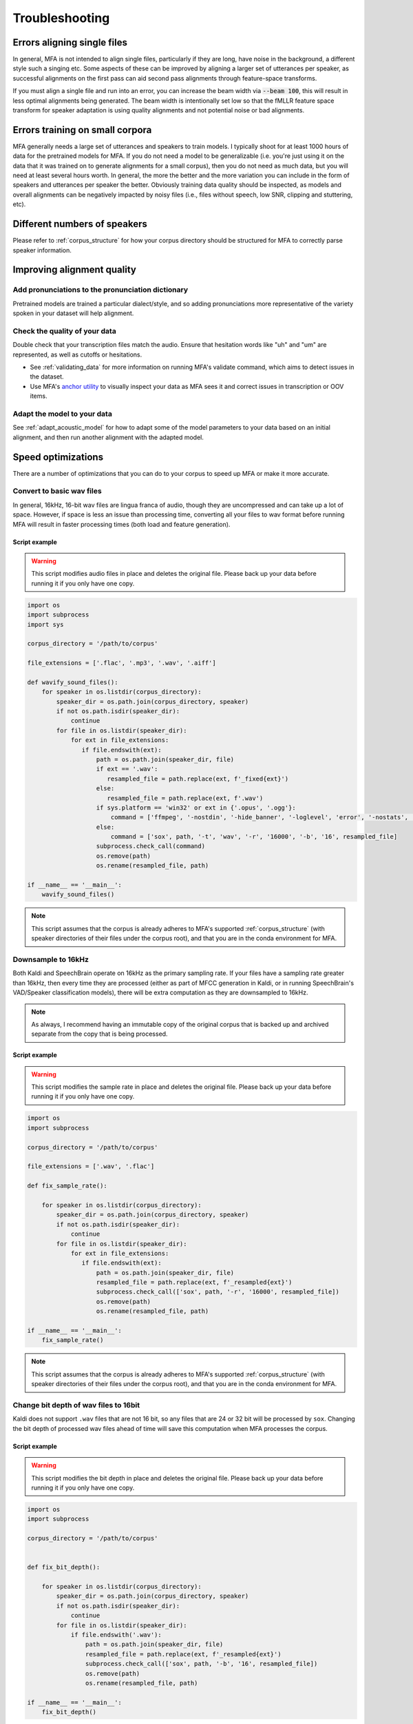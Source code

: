 

.. _troubleshooting:

***************
Troubleshooting
***************

Errors aligning single files
============================

In general, MFA is not intended to align single files, particularly if they are long, have noise in the background, a different style such a singing etc.  Some aspects of these can be improved by aligning a larger set of utterances per speaker, as successful alignments on the first pass can aid second pass alignments through feature-space transforms.

If you must align a single file and run into an error, you can increase the beam width via :code:`--beam 100`, this will result in less optimal alignments being generated.  The beam width is intentionally set low so that the fMLLR feature space transform for speaker adaptation is using quality alignments and not potential noise or bad alignments.

.. seealso::

   See :ref:`align_one` for a command geared towards aligning a single file rather than :code:`mfa align`.

Errors training on small corpora
================================

MFA generally needs a large set of utterances and speakers to train models.  I typically shoot for at least 1000 hours of data for the pretrained models for MFA.  If you do not need a model to be generalizable (i.e. you're just using it on the data that it was trained on to generate alignments for a small corpus), then you do not need as much data, but you will need at least several hours worth. In general, the more the better and the more variation you can include in the form of speakers and utterances per speaker the better.  Obviously training data quality should be inspected, as models and overall alignments can be negatively impacted by noisy files (i.e., files without speech, low SNR, clipping and stuttering, etc).


Different numbers of speakers
=============================

Please refer to :ref:`corpus_structure` for how your corpus directory should be structured for MFA to correctly parse speaker information.

Improving alignment quality
===========================

Add pronunciations to the pronunciation dictionary
--------------------------------------------------

Pretrained models are trained a particular dialect/style, and so adding pronunciations more representative of the variety spoken in your dataset will help alignment.

Check the quality of your data
------------------------------

Double check that your transcription files match the audio.  Ensure that hesitation words like "uh" and "um" are represented, as well as cutoffs or hesitations.

* See :ref:`validating_data` for more information on running MFA's validate command, which aims to detect issues in the dataset.
* Use MFA's `anchor utility <https://anchor-annotator.readthedocs.io/en/latest/>`_ to visually inspect your data as MFA sees it and correct issues in transcription or OOV items.

Adapt the model to your data
----------------------------

See :ref:`adapt_acoustic_model` for how to adapt some of the model parameters to your data based on an initial alignment, and then run another alignment with the adapted model.

Speed optimizations
===================

There are a number of optimizations that you can do to your corpus to speed up MFA or make it more accurate.

.. _wav_conversion:

Convert to basic wav files
--------------------------

In general, 16kHz, 16-bit wav files are lingua franca of audio, though they are uncompressed and can take up a lot of space.  However, if space is less an issue than processing time, converting all your files to wav format before running MFA will result in faster processing times (both load and feature generation).

Script example
``````````````

.. warning::

   This script modifies audio files in place and deletes the original file.  Please back up your data before running it if you only have one copy.

.. code-block:: python

   import os
   import subprocess
   import sys

   corpus_directory = '/path/to/corpus'

   file_extensions = ['.flac', '.mp3', '.wav', '.aiff']

   def wavify_sound_files():
       for speaker in os.listdir(corpus_directory):
           speaker_dir = os.path.join(corpus_directory, speaker)
           if not os.path.isdir(speaker_dir):
               continue
           for file in os.listdir(speaker_dir):
               for ext in file_extensions:
                  if file.endswith(ext):
                      path = os.path.join(speaker_dir, file)
                      if ext == '.wav':
                         resampled_file = path.replace(ext, f'_fixed{ext}')
                      else:
                         resampled_file = path.replace(ext, f'.wav')
                      if sys.platform == 'win32' or ext in {'.opus', '.ogg'}:
                          command = ['ffmpeg', '-nostdin', '-hide_banner', '-loglevel', 'error', '-nostats', '-i', path, '-acodec', 'pcm_s16le', '-f', 'wav', '-ar', '16000', resampled_file]
                      else:
                          command = ['sox', path, '-t', 'wav', '-r', '16000', '-b', '16', resampled_file]
                      subprocess.check_call(command)
                      os.remove(path)
                      os.rename(resampled_file, path)

   if __name__ == '__main__':
       wavify_sound_files()

.. note::

   This script assumes that the corpus is already adheres to MFA's supported :ref:`corpus_structure` (with speaker directories of their files under the corpus root), and that you are in the conda environment for MFA.

Downsample to 16kHz
-------------------

Both Kaldi and SpeechBrain operate on 16kHz as the primary sampling rate.  If your files have a sampling rate greater than 16kHz, then every time they are processed (either as part of MFCC generation in Kaldi, or in running SpeechBrain's VAD/Speaker classification models), there will be extra computation as they are downsampled to 16kHz.

.. note::

   As always, I recommend having an immutable copy of the original corpus that is backed up and archived separate from the copy that is being processed.


Script example
``````````````

.. warning::

   This script modifies the sample rate in place and deletes the original file.  Please back up your data before running it if you only have one copy.

.. code-block:: python

   import os
   import subprocess

   corpus_directory = '/path/to/corpus'

   file_extensions = ['.wav', '.flac']

   def fix_sample_rate():

       for speaker in os.listdir(corpus_directory):
           speaker_dir = os.path.join(corpus_directory, speaker)
           if not os.path.isdir(speaker_dir):
               continue
           for file in os.listdir(speaker_dir):
               for ext in file_extensions:
                  if file.endswith(ext):
                      path = os.path.join(speaker_dir, file)
                      resampled_file = path.replace(ext, f'_resampled{ext}')
                      subprocess.check_call(['sox', path, '-r', '16000', resampled_file])
                      os.remove(path)
                      os.rename(resampled_file, path)

   if __name__ == '__main__':
       fix_sample_rate()

.. note::

   This script assumes that the corpus is already adheres to MFA's supported :ref:`corpus_structure` (with speaker directories of their files under the corpus root), and that you are in the conda environment for MFA.

Change bit depth of wav files to 16bit
--------------------------------------

Kaldi does not support ``.wav`` files that are not 16 bit, so any files that are 24 or 32 bit will be processed by ``sox``.  Changing the bit depth of processed wav files ahead of time will save this computation when MFA processes the corpus.


Script example
``````````````

.. warning::

   This script modifies the bit depth in place and deletes the original file.  Please back up your data before running it if you only have one copy.

.. code-block:: python

   import os
   import subprocess

   corpus_directory = '/path/to/corpus'


   def fix_bit_depth():

       for speaker in os.listdir(corpus_directory):
           speaker_dir = os.path.join(corpus_directory, speaker)
           if not os.path.isdir(speaker_dir):
               continue
           for file in os.listdir(speaker_dir):
               if file.endswith('.wav'):
                   path = os.path.join(speaker_dir, file)
                   resampled_file = path.replace(ext, f'_resampled{ext}')
                   subprocess.check_call(['sox', path, '-b', '16', resampled_file])
                   os.remove(path)
                   os.rename(resampled_file, path)

   if __name__ == '__main__':
       fix_bit_depth()

.. note::

   This script assumes that the corpus is already adheres to MFA's supported :ref:`corpus_structure`, and that you are in the conda environment for MFA.
